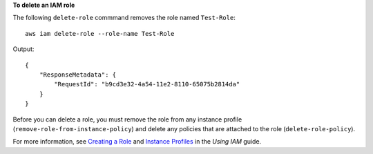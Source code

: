 **To delete an IAM role**

The following ``delete-role`` commmand removes the role named ``Test-Role``::

  aws iam delete-role --role-name Test-Role

Output::

  {
      "ResponseMetadata": {
          "RequestId": "b9cd3e32-4a54-11e2-8110-65075b2814da"
      }
  }    
 
Before you can delete a role, you must remove the role from any instance profile (``remove-role-from-instance-policy``) and delete any policies that are attached to the role (``delete-role-policy``).

For more information, see `Creating a Role`_ and `Instance Profiles`_ in the *Using IAM* guide.

.. _Creating a Role: http://docs.aws.amazon.com/IAM/latest/UserGuide/creating-role.html
.. _Instance Profiles: http://docs.aws.amazon.com/IAM/latest/UserGuide/instance-profiles.html



